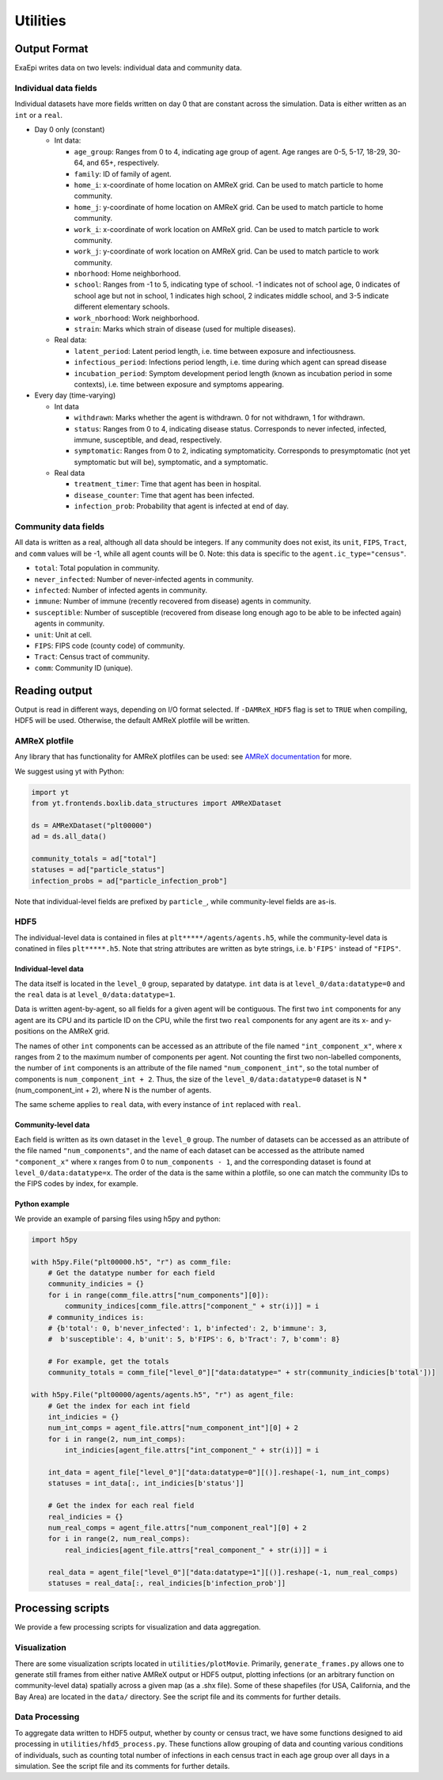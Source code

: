 Utilities
#########

Output Format
=============
ExaEpi writes data on two levels: individual data and community data.

Individual data fields
----------------------
Individual datasets have more fields written on day 0 that are constant across the simulation.
Data is either written as an ``int`` or a ``real``.

- Day 0 only (constant)

  - Int data:

    - ``age_group``: Ranges from 0 to 4, indicating age group of agent. Age ranges are 0-5, 5-17, 18-29, 30-64, and 65+, respectively.

    - ``family``: ID of family of agent.

    - ``home_i``: x-coordinate of home location on AMReX grid. Can be used to match particle to home community.

    - ``home_j``: y-coordinate of home location on AMReX grid. Can be used to match particle to home community.

    - ``work_i``: x-coordinate of work location on AMReX grid. Can be used to match particle to work community.

    - ``work_j``: y-coordinate of work location on AMReX grid. Can be used to match particle to work community.

    - ``nborhood``: Home neighborhood.

    - ``school``: Ranges from -1 to 5, indicating type of school. -1 indicates not of school age, 0 indicates of school age but not in school, 1 indicates high school, 2 indicates middle school, and 3-5 indicate different elementary schools.

    - ``work_nborhood``: Work neighborhood.

    - ``strain``: Marks which strain of disease (used for multiple diseases).

  - Real data:

    - ``latent_period``: Latent period length, i.e. time between exposure and infectiousness.

    - ``infectious_period``: Infections period length, i.e. time during which agent can spread disease

    - ``incubation_period``: Symptom development period length (known as incubation period in some contexts), i.e. time between exposure and symptoms appearing.

- Every day (time-varying)

  - Int data

    - ``withdrawn``: Marks whether the agent is withdrawn. 0 for not withdrawn, 1 for withdrawn.

    - ``status``: Ranges from 0 to 4, indicating disease status. Corresponds to never infected, infected, immune, susceptible, and dead, respectively.

    - ``symptomatic``: Ranges from 0 to 2, indicating symptomaticity. Corresponds to presymptomatic (not yet symptomatic but will be), symptomatic, and a symptomatic.

  - Real data

    - ``treatment_timer``: Time that agent has been in hospital.

    - ``disease_counter``: Time that agent has been infected.

    - ``infection_prob``: Probability that agent is infected at end of day.

Community data fields
---------------------
All data is written as a real, although all data should be integers. If any community does not exist, its ``unit``, ``FIPS``, ``Tract``, and ``comm`` values will be -1, while all agent counts will be 0.
Note: this data is specific to the ``agent.ic_type="census"``.

- ``total``: Total population in community.

- ``never_infected``: Number of never-infected agents in community.

- ``infected``: Number of infected agents in community.

- ``immune``: Number of immune (recently recovered from disease) agents in community.

- ``susceptible``: Number of susceptible (recovered from disease long enough ago to be able to be infected again) agents in community.

- ``unit``: Unit at cell.

- ``FIPS``: FIPS code (county code) of community.

- ``Tract``: Census tract of community.

- ``comm``: Community ID (unique).

Reading output
==============
Output is read in different ways, depending on I/O format selected.
If ``-DAMReX_HDF5`` flag is set to ``TRUE`` when compiling, HDF5 will be used.
Otherwise, the default AMReX plotfile will be written.

AMReX plotfile
--------------
Any library that has functionality for AMReX plotfiles can be used:
see `AMReX documentation <https://amrex-codes.github.io/amrex/docs_html/Visualization_Chapter.html#chap-visualization>`__ for more.

We suggest using yt with Python:

.. code-block:: python

  import yt
  from yt.frontends.boxlib.data_structures import AMReXDataset

  ds = AMReXDataset("plt00000")
  ad = ds.all_data()

  community_totals = ad["total"]
  statuses = ad["particle_status"]
  infection_probs = ad["particle_infection_prob"]

Note that individual-level fields are prefixed by ``particle_``, while community-level fields are as-is.

HDF5
----
The individual-level data is contained in files at ``plt*****/agents/agents.h5``, while the community-level data is conatined in files ``plt*****.h5``. Note that string attributes are written as byte strings, i.e. ``b'FIPS'`` instead of ``"FIPS"``.

Individual-level data
^^^^^^^^^^^^^^^^^^^^^
The data itself is located in the ``level_0`` group, separated by datatype. ``int`` data is at ``level_0/data:datatype=0`` and the ``real`` data is at ``level_0/data:datatype=1``.

Data is written agent-by-agent, so all fields for a given agent will be contiguous. The first two ``int`` components for any agent are its CPU and its particle ID on the CPU, while the first two ``real`` components for any agent are its x- and y-positions on the AMReX grid.

The names of other ``int`` components can be accessed as an attribute of the file named ``"int_component_x"``, where x ranges from 2 to the maximum number of components per agent. Not counting the first two non-labelled components, the number of ``int`` components is an attribute of the file named ``"num_component_int"``, so the total number of components is ``num_component_int + 2``. Thus, the size of the ``level_0/data:datatype=0`` dataset is N * (num_component_int + 2), where N is the number of agents.

The same scheme applies to ``real`` data, with every instance of ``int`` replaced with ``real``.

Community-level data
^^^^^^^^^^^^^^^^^^^^
Each field is written as its own dataset in the ``level_0`` group. The number of datasets can be accessed as an attribute of the file named ``"num_components"``, and the name of each dataset can be accessed as the attribute named ``"component_x"`` where x ranges from 0 to ``num_components - 1``, and the corresponding dataset is found at ``level_0/data:datatype=x``. The order of the data is the same within a plotfile, so one can match the community IDs to the FIPS codes by index, for example.

Python example
^^^^^^^^^^^^^^
We provide an example of parsing files using h5py and python:

.. code-block:: python

  import h5py

  with h5py.File("plt00000.h5", "r") as comm_file:
      # Get the datatype number for each field
      community_indicies = {}
      for i in range(comm_file.attrs["num_components"][0]):
          community_indices[comm_file.attrs["component_" + str(i)]] = i
      # community_indices is:
      # {b'total': 0, b'never_infected': 1, b'infected': 2, b'immune': 3,
      #  b'susceptible': 4, b'unit': 5, b'FIPS': 6, b'Tract': 7, b'comm': 8}

      # For example, get the totals
      community_totals = comm_file["level_0"]["data:datatype=" + str(community_indicies[b'total'])]

  with h5py.File("plt00000/agents/agents.h5", "r") as agent_file:
      # Get the index for each int field
      int_indicies = {}
      num_int_comps = agent_file.attrs["num_component_int"][0] + 2
      for i in range(2, num_int_comps):
          int_indicies[agent_file.attrs["int_component_" + str(i)]] = i

      int_data = agent_file["level_0"]["data:datatype=0"][()].reshape(-1, num_int_comps)
      statuses = int_data[:, int_indicies[b'status']]

      # Get the index for each real field
      real_indicies = {}
      num_real_comps = agent_file.attrs["num_component_real"][0] + 2
      for i in range(2, num_real_comps):
          real_indicies[agent_file.attrs["real_component_" + str(i)]] = i

      real_data = agent_file["level_0"]["data:datatype=1"][()].reshape(-1, num_real_comps)
      statuses = real_data[:, real_indicies[b'infection_prob']]

Processing scripts
==================
We provide a few processing scripts for visualization and data aggregation.

Visualization
-------------
There are some visualization scripts located in ``utilities/plotMovie``.
Primarily, ``generate_frames.py`` allows one to generate still frames from
either native AMReX output or HDF5 output, plotting infections (or an arbitrary
function on community-level data) spatially across a given map (as a .shx file).
Some of these shapefiles (for USA, California, and the Bay Area) are located in
the ``data/`` directory. See the script file and its comments for further details.

Data Processing
---------------
To aggregate data written to HDF5 output, whether by county or census tract,
we have some functions designed to aid processing in ``utilities/hfd5_process.py``.
These functions allow grouping of data and counting various conditions of individuals,
such as counting total number of infections in each census tract in each age group
over all days in a simulation. See the script file and its comments for further details.
